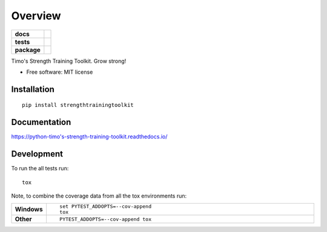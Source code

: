 ========
Overview
========

.. start-badges

.. list-table::
    :stub-columns: 1

    * - docs
      - |docs|
    * - tests
      - | |travis| |requires|
        | |coveralls| |codecov|
        | |landscape| |scrutinizer| |codacy| |codeclimate|
    * - package
      - | |version| |wheel| |supported-versions| |supported-implementations|
        | |commits-since|

.. |docs| image:: https://readthedocs.org/projects/python-timo's-strength-training-toolkit/badge/?style=flat
    :target: https://readthedocs.org/projects/python-timo's-strength-training-toolkit
    :alt: Documentation Status


.. |travis| image:: https://travis-ci.org/tim00w/python-timo's-strength-training-toolkit.svg?branch=master
    :alt: Travis-CI Build Status
    :target: https://travis-ci.org/tim00w/python-timo's-strength-training-toolkit

.. |requires| image:: https://requires.io/github/tim00w/python-timo's-strength-training-toolkit/requirements.svg?branch=master
    :alt: Requirements Status
    :target: https://requires.io/github/tim00w/python-timo's-strength-training-toolkit/requirements/?branch=master

.. |coveralls| image:: https://coveralls.io/repos/tim00w/python-timo's-strength-training-toolkit/badge.svg?branch=master&service=github
    :alt: Coverage Status
    :target: https://coveralls.io/r/tim00w/python-timo's-strength-training-toolkit

.. |codecov| image:: https://codecov.io/github/tim00w/python-timo's-strength-training-toolkit/coverage.svg?branch=master
    :alt: Coverage Status
    :target: https://codecov.io/github/tim00w/python-timo's-strength-training-toolkit

.. |landscape| image:: https://landscape.io/github/tim00w/python-timo's-strength-training-toolkit/master/landscape.svg?style=flat
    :target: https://landscape.io/github/tim00w/python-timo's-strength-training-toolkit/master
    :alt: Code Quality Status

.. |codacy| image:: https://img.shields.io/codacy/REPLACE_WITH_PROJECT_ID.svg
    :target: https://www.codacy.com/app/tim00w/python-timo's-strength-training-toolkit
    :alt: Codacy Code Quality Status

.. |codeclimate| image:: https://codeclimate.com/github/tim00w/python-timo's-strength-training-toolkit/badges/gpa.svg
   :target: https://codeclimate.com/github/tim00w/python-timo's-strength-training-toolkit
   :alt: CodeClimate Quality Status

.. |version| image:: https://img.shields.io/pypi/v/strengthtrainingtoolkit.svg
    :alt: PyPI Package latest release
    :target: https://pypi.python.org/pypi/strengthtrainingtoolkit

.. |commits-since| image:: https://img.shields.io/github/commits-since/tim00w/python-timo's-strength-training-toolkit/v0.1.0.svg
    :alt: Commits since latest release
    :target: https://github.com/tim00w/python-timo's-strength-training-toolkit/compare/v0.1.0...master

.. |wheel| image:: https://img.shields.io/pypi/wheel/strengthtrainingtoolkit.svg
    :alt: PyPI Wheel
    :target: https://pypi.python.org/pypi/strengthtrainingtoolkit

.. |supported-versions| image:: https://img.shields.io/pypi/pyversions/strengthtrainingtoolkit.svg
    :alt: Supported versions
    :target: https://pypi.python.org/pypi/strengthtrainingtoolkit

.. |supported-implementations| image:: https://img.shields.io/pypi/implementation/strengthtrainingtoolkit.svg
    :alt: Supported implementations
    :target: https://pypi.python.org/pypi/strengthtrainingtoolkit

.. |scrutinizer| image:: https://img.shields.io/scrutinizer/g/tim00w/python-timo's-strength-training-toolkit/master.svg
    :alt: Scrutinizer Status
    :target: https://scrutinizer-ci.com/g/tim00w/python-timo's-strength-training-toolkit/


.. end-badges

Timo's Strength Training Toolkit. Grow strong!

* Free software: MIT license

Installation
============

::

    pip install strengthtrainingtoolkit

Documentation
=============


https://python-timo's-strength-training-toolkit.readthedocs.io/


Development
===========

To run the all tests run::

    tox

Note, to combine the coverage data from all the tox environments run:

.. list-table::
    :widths: 10 90
    :stub-columns: 1

    - - Windows
      - ::

            set PYTEST_ADDOPTS=--cov-append
            tox

    - - Other
      - ::

            PYTEST_ADDOPTS=--cov-append tox
